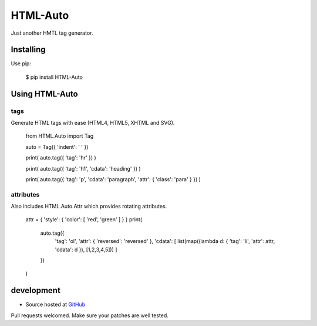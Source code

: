 +++++++++
HTML-Auto
+++++++++

Just another HMTL tag generator.

Installing
==========

Use pip:

    $ pip install HTML-Auto

Using HTML-Auto
===============

tags
----

Generate HTML tags with ease (HTML4, HTML5, XHTML and SVG).

    from HTML.Auto import Tag

    auto = Tag({ 'indent': '    ' })

    print( auto.tag({ 'tag': 'hr' }) )

    print( auto.tag({ 'tag': 'h1', 'cdata': 'heading' }) )

    print( auto.tag({ 'tag': 'p', 'cdata': 'paragraph', 'attr': { 'class': 'para' } }) )

attributes
----------

Also includes HTML.Auto.Attr which provides rotating attributes.

    attr = { 'style': { 'color': [ 'red', 'green' ] } }
    print(
        auto.tag({
            'tag': 'ol',
            'attr': { 'reversed': 'reversed' },
            'cdata': [ list(map((lambda d: { 'tag': 'li', 'attr': attr, 'cdata': d }), [1,2,3,4,5])) ]
        })
    )

development
===========

* Source hosted at `GitHub <http://github.com/jeffa/HTML-Auto-python>`_

Pull requests welcomed. Make sure your patches are well tested.
